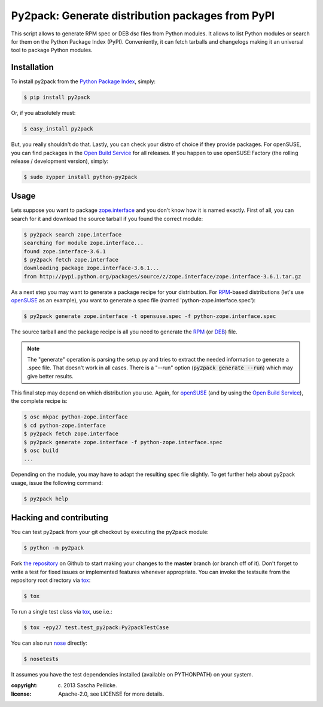 Py2pack: Generate distribution packages from PyPI
=================================================

.. image:: https://travis-ci.org/saschpe/py2pack.png?branch=master
        :target: https://travis-ci.org/saschpe/py2pack


This script allows to generate RPM spec or DEB dsc files from Python modules.
It allows to list Python modules or search for them on the Python Package Index
(PyPI). Conveniently, it can fetch tarballs and changelogs making it an
universal tool to package Python modules.


Installation
------------

To install py2pack from the `Python Package Index`_, simply:

.. code-block:: bash

    $ pip install py2pack

Or, if you absolutely must:

.. code-block:: bash

    $ easy_install py2pack

But, you really shouldn't do that. Lastly, you can check your distro of choice
if they provide packages. For openSUSE, you can find packages in the `Open
Build Service`_ for all releases. If you happen to use openSUSE:Factory (the
rolling release / development version), simply:

.. code-block:: bash

    $ sudo zypper install python-py2pack


Usage
-----

Lets suppose you want to package zope.interface_ and you don't know how it is named
exactly. First of all, you can search for it and download the source tarball if
you found the correct module:

.. code-block:: bash

    $ py2pack search zope.interface
    searching for module zope.interface...
    found zope.interface-3.6.1
    $ py2pack fetch zope.interface
    downloading package zope.interface-3.6.1...
    from http://pypi.python.org/packages/source/z/zope.interface/zope.interface-3.6.1.tar.gz


As a next step you may want to generate a package recipe for your distribution.
For RPM_-based distributions (let's use openSUSE_ as an example), you want to
generate a spec file (named 'python-zope.interface.spec'):

.. code-block:: bash

    $ py2pack generate zope.interface -t opensuse.spec -f python-zope.interface.spec

The source tarball and the package recipe is all you need to generate the RPM_
(or DEB_) file.

.. note:: The "generate" operation is parsing the setup.py and tries to extract
          the needed information to generate a .spec file. That doesn't work in all cases.
          There is a "--run" option (:code:`py2pack generate --run`) which may give better
          results.

This final step may depend on which distribution you use. Again,
for openSUSE_ (and by using the `Open Build Service`_), the complete recipe is:

.. code-block:: bash

    $ osc mkpac python-zope.interface
    $ cd python-zope.interface
    $ py2pack fetch zope.interface
    $ py2pack generate zope.interface -f python-zope.interface.spec
    $ osc build
    ...

Depending on the module, you may have to adapt the resulting spec file slightly.
To get further help about py2pack usage, issue the following command:

.. code-block:: bash

    $ py2pack help


Hacking and contributing
------------------------

You can test py2pack from your git checkout by executing the py2pack module:

.. code-block:: bash

    $ python -m py2pack

Fork `the repository`_ on Github to start making your changes to the **master**
branch (or branch off of it). Don't forget to write a test for fixed issues or
implemented features whenever appropriate. You can invoke the testsuite from
the repository root directory via `tox`_:

.. code-block:: bash

    $ tox

To run a single test class via `tox`_, use i.e.:

.. code-block:: bash

    $ tox -epy27 test.test_py2pack:Py2packTestCase


You can also run `nose`_ directly:

.. code-block:: bash

    $ nosetests

It assumes you have the test dependencies installed (available on PYTHONPATH)
on your system.

:copyright: (c) 2013 Sascha Peilicke.
:license: Apache-2.0, see LICENSE for more details.


.. _argparse: http://pypi.python.org/pypi/argparse
.. _Jinja2: http://pypi.python.org/pypi/Jinja2
.. _zope.interface: http://pypi.python.org/pypi/zope.interface/
.. _openSUSE: http://www.opensuse.org/en/
.. _RPM: http://en.wikipedia.org/wiki/RPM_Package_Manager
.. _DEB: http://en.wikipedia.org/wiki/Deb_(file_format)
.. _`Python Package Index`: https://pypi.python.org/pypi/rapport
.. _`Open Build Service`: https://build.opensuse.org/package/show?package=rapport&project=devel:languages:python
.. _`the repository`: https://github.com/saschpe/py2pack
.. _`nose`: https://nose.readthedocs.org
.. _`tox`: http://testrun.org/tox

